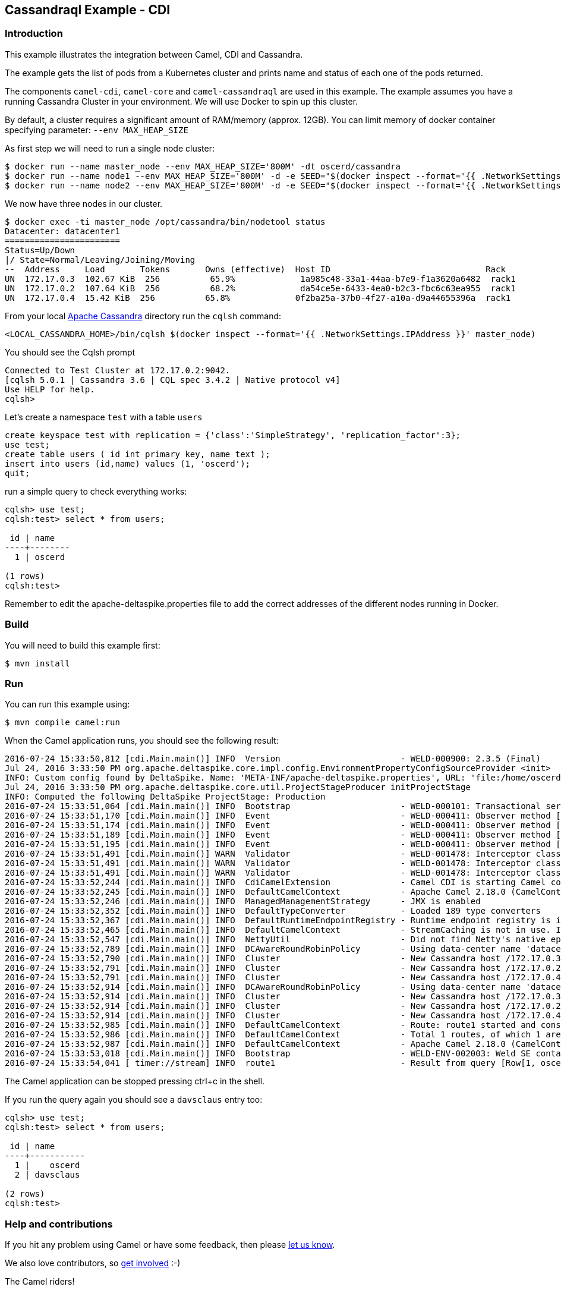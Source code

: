 == Cassandraql Example - CDI

=== Introduction

This example illustrates the integration between Camel, CDI and
Cassandra.

The example gets the list of pods from a Kubernetes cluster and prints
name and status of each one of the pods returned.

The components `camel-cdi`, `camel-core` and `camel-cassandraql`
are used in this example. The example assumes you have a running
Cassandra Cluster in your environment. We will use Docker to spin up
this cluster.

By default, a cluster requires a significant amount of RAM/memory (approx. 12GB).
You can limit memory of docker container specifying parameter:
`--env MAX_HEAP_SIZE`

As first step we will need to run a single node cluster:

----
$ docker run --name master_node --env MAX_HEAP_SIZE='800M' -dt oscerd/cassandra
$ docker run --name node1 --env MAX_HEAP_SIZE='800M' -d -e SEED="$(docker inspect --format='{{ .NetworkSettings.IPAddress }}' master_node)" oscerd/cassandra
$ docker run --name node2 --env MAX_HEAP_SIZE='800M' -d -e SEED="$(docker inspect --format='{{ .NetworkSettings.IPAddress }}' master_node)" oscerd/cassandra
----

We now have three nodes in our cluster.

----
$ docker exec -ti master_node /opt/cassandra/bin/nodetool status
Datacenter: datacenter1
=======================
Status=Up/Down
|/ State=Normal/Leaving/Joining/Moving
--  Address     Load       Tokens       Owns (effective)  Host ID                               Rack
UN  172.17.0.3  102.67 KiB  256          65.9%             1a985c48-33a1-44aa-b7e9-f1a3620a6482  rack1
UN  172.17.0.2  107.64 KiB  256          68.2%             da54ce5e-6433-4ea0-b2c3-fbc6c63ea955  rack1
UN  172.17.0.4  15.42 KiB  256          65.8%             0f2ba25a-37b0-4f27-a10a-d9a44655396a  rack1
----

From your local http://cassandra.apache.org/[Apache Cassandra] directory
run the `cqlsh` command:

----
<LOCAL_CASSANDRA_HOME>/bin/cqlsh $(docker inspect --format='{{ .NetworkSettings.IPAddress }}' master_node)
----

You should see the Cqlsh prompt

----
Connected to Test Cluster at 172.17.0.2:9042.
[cqlsh 5.0.1 | Cassandra 3.6 | CQL spec 3.4.2 | Native protocol v4]
Use HELP for help.
cqlsh>
----

Let's create a namespace `test` with a table `users`

----
create keyspace test with replication = {'class':'SimpleStrategy', 'replication_factor':3};
use test;
create table users ( id int primary key, name text );
insert into users (id,name) values (1, 'oscerd');
quit;
----

run a simple query to check everything works:

----
cqlsh> use test;
cqlsh:test> select * from users;

 id | name
----+--------
  1 | oscerd

(1 rows)
cqlsh:test> 
----

Remember to edit the apache-deltaspike.properties file to add the
correct addresses of the different nodes running in Docker.

=== Build

You will need to build this example first:

[source,sh]
----
$ mvn install
----

=== Run

You can run this example using:

[source,sh]
----
$ mvn compile camel:run
----

When the Camel application runs, you should see the following result:

----
2016-07-24 15:33:50,812 [cdi.Main.main()] INFO  Version                        - WELD-000900: 2.3.5 (Final)
Jul 24, 2016 3:33:50 PM org.apache.deltaspike.core.impl.config.EnvironmentPropertyConfigSourceProvider <init>
INFO: Custom config found by DeltaSpike. Name: 'META-INF/apache-deltaspike.properties', URL: 'file:/home/oscerd/workspace/apache-camel/camel/examples/camel-example-cdi-cassandraql/target/classes/META-INF/apache-deltaspike.properties'
Jul 24, 2016 3:33:50 PM org.apache.deltaspike.core.util.ProjectStageProducer initProjectStage
INFO: Computed the following DeltaSpike ProjectStage: Production
2016-07-24 15:33:51,064 [cdi.Main.main()] INFO  Bootstrap                      - WELD-000101: Transactional services not available. Injection of @Inject UserTransaction not available. Transactional observers will be invoked synchronously.
2016-07-24 15:33:51,170 [cdi.Main.main()] INFO  Event                          - WELD-000411: Observer method [BackedAnnotatedMethod] protected org.apache.deltaspike.core.impl.message.MessageBundleExtension.detectInterfaces(@Observes ProcessAnnotatedType) receives events for all annotated types. Consider restricting events using @WithAnnotations or a generic type with bounds.
2016-07-24 15:33:51,174 [cdi.Main.main()] INFO  Event                          - WELD-000411: Observer method [BackedAnnotatedMethod] protected org.apache.deltaspike.core.impl.interceptor.GlobalInterceptorExtension.promoteInterceptors(@Observes ProcessAnnotatedType, BeanManager) receives events for all annotated types. Consider restricting events using @WithAnnotations or a generic type with bounds.
2016-07-24 15:33:51,189 [cdi.Main.main()] INFO  Event                          - WELD-000411: Observer method [BackedAnnotatedMethod] private org.apache.camel.cdi.CdiCamelExtension.processAnnotatedType(@Observes ProcessAnnotatedType<?>) receives events for all annotated types. Consider restricting events using @WithAnnotations or a generic type with bounds.
2016-07-24 15:33:51,195 [cdi.Main.main()] INFO  Event                          - WELD-000411: Observer method [BackedAnnotatedMethod] protected org.apache.deltaspike.core.impl.exclude.extension.ExcludeExtension.vetoBeans(@Observes ProcessAnnotatedType, BeanManager) receives events for all annotated types. Consider restricting events using @WithAnnotations or a generic type with bounds.
2016-07-24 15:33:51,491 [cdi.Main.main()] WARN  Validator                      - WELD-001478: Interceptor class org.apache.deltaspike.core.impl.throttling.ThrottledInterceptor is enabled for the application and for the bean archive /home/oscerd/.m2/repository/org/apache/deltaspike/core/deltaspike-core-impl/1.7.1/deltaspike-core-impl-1.7.1.jar. It will only be invoked in the @Priority part of the chain.
2016-07-24 15:33:51,491 [cdi.Main.main()] WARN  Validator                      - WELD-001478: Interceptor class org.apache.deltaspike.core.impl.lock.LockedInterceptor is enabled for the application and for the bean archive /home/oscerd/.m2/repository/org/apache/deltaspike/core/deltaspike-core-impl/1.7.1/deltaspike-core-impl-1.7.1.jar. It will only be invoked in the @Priority part of the chain.
2016-07-24 15:33:51,491 [cdi.Main.main()] WARN  Validator                      - WELD-001478: Interceptor class org.apache.deltaspike.core.impl.future.FutureableInterceptor is enabled for the application and for the bean archive /home/oscerd/.m2/repository/org/apache/deltaspike/core/deltaspike-core-impl/1.7.1/deltaspike-core-impl-1.7.1.jar. It will only be invoked in the @Priority part of the chain.
2016-07-24 15:33:52,244 [cdi.Main.main()] INFO  CdiCamelExtension              - Camel CDI is starting Camel context [camel-example-cassandraql-cdi]
2016-07-24 15:33:52,245 [cdi.Main.main()] INFO  DefaultCamelContext            - Apache Camel 2.18.0 (CamelContext: camel-example-cassandraql-cdi) is starting
2016-07-24 15:33:52,246 [cdi.Main.main()] INFO  ManagedManagementStrategy      - JMX is enabled
2016-07-24 15:33:52,352 [cdi.Main.main()] INFO  DefaultTypeConverter           - Loaded 189 type converters
2016-07-24 15:33:52,367 [cdi.Main.main()] INFO  DefaultRuntimeEndpointRegistry - Runtime endpoint registry is in extended mode gathering usage statistics of all incoming and outgoing endpoints (cache limit: 1000)
2016-07-24 15:33:52,465 [cdi.Main.main()] INFO  DefaultCamelContext            - StreamCaching is not in use. If using streams then its recommended to enable stream caching. See more details at http://camel.apache.org/stream-caching.html
2016-07-24 15:33:52,547 [cdi.Main.main()] INFO  NettyUtil                      - Did not find Netty's native epoll transport in the classpath, defaulting to NIO.
2016-07-24 15:33:52,789 [cdi.Main.main()] INFO  DCAwareRoundRobinPolicy        - Using data-center name 'datacenter1' for DCAwareRoundRobinPolicy (if this is incorrect, please provide the correct datacenter name with DCAwareRoundRobinPolicy constructor)
2016-07-24 15:33:52,790 [cdi.Main.main()] INFO  Cluster                        - New Cassandra host /172.17.0.3:9042 added
2016-07-24 15:33:52,791 [cdi.Main.main()] INFO  Cluster                        - New Cassandra host /172.17.0.2:9042 added
2016-07-24 15:33:52,791 [cdi.Main.main()] INFO  Cluster                        - New Cassandra host /172.17.0.4:9042 added
2016-07-24 15:33:52,914 [cdi.Main.main()] INFO  DCAwareRoundRobinPolicy        - Using data-center name 'datacenter1' for DCAwareRoundRobinPolicy (if this is incorrect, please provide the correct datacenter name with DCAwareRoundRobinPolicy constructor)
2016-07-24 15:33:52,914 [cdi.Main.main()] INFO  Cluster                        - New Cassandra host /172.17.0.3:9042 added
2016-07-24 15:33:52,914 [cdi.Main.main()] INFO  Cluster                        - New Cassandra host /172.17.0.2:9042 added
2016-07-24 15:33:52,914 [cdi.Main.main()] INFO  Cluster                        - New Cassandra host /172.17.0.4:9042 added
2016-07-24 15:33:52,985 [cdi.Main.main()] INFO  DefaultCamelContext            - Route: route1 started and consuming from: timer://stream?repeatCount=1
2016-07-24 15:33:52,986 [cdi.Main.main()] INFO  DefaultCamelContext            - Total 1 routes, of which 1 are started.
2016-07-24 15:33:52,987 [cdi.Main.main()] INFO  DefaultCamelContext            - Apache Camel 2.18.0 (CamelContext: camel-example-cassandraql-cdi) started in 0.742 seconds
2016-07-24 15:33:53,018 [cdi.Main.main()] INFO  Bootstrap                      - WELD-ENV-002003: Weld SE container STATIC_INSTANCE initialized
2016-07-24 15:33:54,041 [ timer://stream] INFO  route1                         - Result from query [Row[1, oscerd]]
----

The Camel application can be stopped pressing ctrl+c in the shell.

If you run the query again you should see a `davsclaus` entry too:

----
cqlsh> use test;
cqlsh:test> select * from users;

 id | name
----+-----------
  1 |    oscerd
  2 | davsclaus

(2 rows)
cqlsh:test> 
----

=== Help and contributions

If you hit any problem using Camel or have some feedback, then please
https://camel.apache.org/community/support/[let us know].

We also love contributors, so
https://camel.apache.org/community/contributing/[get involved] :-)

The Camel riders!
